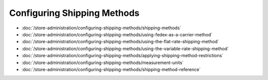 Configuring Shipping Methods
============================

-  :doc:`/store-administration/configuring-shipping-methods/shipping-methods`
-  :doc:`/store-administration/configuring-shipping-methods/using-fedex-as-a-carrier-method`
-  :doc:`/store-administration/configuring-shipping-methods/using-the-flat-rate-shipping-method`
-  :doc:`/store-administration/configuring-shipping-methods/using-the-variable-rate-shipping-method`
-  :doc:`/store-administration/configuring-shipping-methods/applying-shipping-method-restrictions`
-  :doc:`/store-administration/configuring-shipping-methods/measurement-units`
-  :doc:`/store-administration/configuring-shipping-methods/shipping-method-reference`